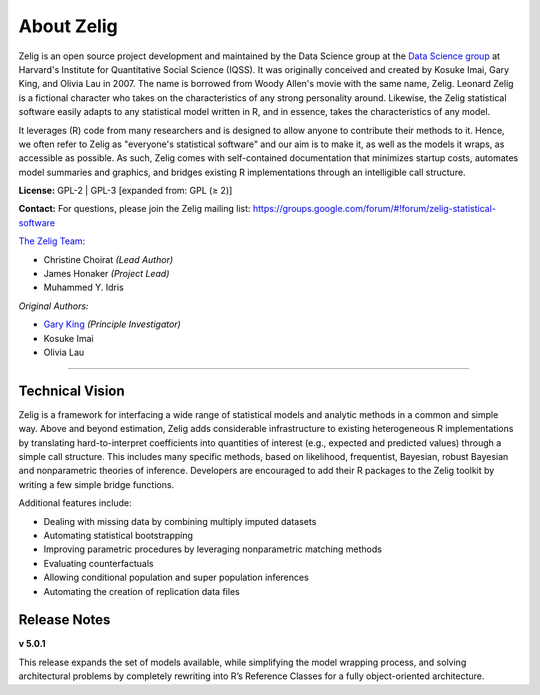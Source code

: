 .. _about:

About Zelig
-----------
Zelig is an open source project development and maintained by the Data Science group at the `Data Science group <http://datascience.iq.harvard.edu/>`_ at Harvard's Institute for Quantitative Social Science (IQSS). It was originally conceived and created by Kosuke Imai, Gary King, and Olivia Lau in 2007. The name is borrowed from Woody Allen's movie with the same name, Zelig. Leonard Zelig is a fictional character who takes on the characteristics of any strong personality around. Likewise, the Zelig statistical software easily adapts to any statistical model written in R, and in essence, takes the characteristics of any model.

It leverages (R) code from many researchers and is designed to allow anyone to contribute their methods to it. Hence, we often refer to Zelig as "everyone's statistical software" and our aim is to make it, as well as the models it wraps, as accessible as possible. As such, Zelig comes with self-contained documentation that minimizes startup costs, automates model summaries and graphics, and bridges existing R implementations through an intelligible call structure.

**License:** GPL-2 | GPL-3 [expanded from: GPL (≥ 2)]

**Contact:** For questions, please join the Zelig mailing list:
`https://groups.google.com/forum/#!forum/zelig-statistical-software <https://groups.google.com/forum/#!forum/zelig-statistical-software>`_

`The Zelig Team <http://datascience.iq.harvard.edu/team>`_:

- Christine Choirat *(Lead Author)*
- James Honaker *(Project Lead)*
- Muhammed Y. Idris

*Original Authors:*

- `Gary King <http://gking.harvard.edu/>`_ *(Principle Investigator)*
- Kosuke Imai
- Olivia Lau

------------

Technical Vision
~~~~~~~~~~~~~~~~
Zelig is a framework for interfacing a wide range of statistical models and analytic methods in a common and simple way. Above and beyond estimation, Zelig adds considerable infrastructure to existing heterogeneous R implementations by translating hard-to-interpret coefficients into quantities of interest (e.g., expected and predicted values) through a simple call structure. This includes many specific methods, based on likelihood, frequentist, Bayesian, robust Bayesian and nonparametric theories of inference. Developers are encouraged to add their R packages to the Zelig toolkit by writing a few simple bridge functions.

Additional features include:

- Dealing with missing data by combining multiply imputed datasets
- Automating statistical bootstrapping
- Improving parametric procedures by leveraging nonparametric matching methods
- Evaluating counterfactuals
- Allowing conditional population and super population inferences
- Automating the creation of replication data files


Release Notes
~~~~~~~~~~~~~

**v 5.0.1**

This release expands the set of models available, while simplifying the model wrapping process, and solving architectural problems by completely rewriting into R’s Reference Classes for a fully object-oriented architecture.



